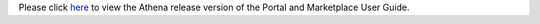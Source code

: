 .. ===============LICENSE_START=======================================================
.. Acumos CC-BY-4.0
.. ===================================================================================
.. Copyright (C) 2017-2018 AT&T Intellectual Property & Tech Mahindra. All rights reserved.
.. ===================================================================================
.. This Acumos documentation file is distributed by AT&T and Tech Mahindra
.. under the Creative Commons Attribution 4.0 International License (the "License");
.. you may not use this file except in compliance with the License.
.. You may obtain a copy of the License at
..
.. http://creativecommons.org/licenses/by/4.0
..
.. This file is distributed on an "AS IS" BASIS,
.. WITHOUT WARRANTIES OR CONDITIONS OF ANY KIND, either express or implied.
.. See the License for the specific language governing permissions and
.. limitations under the License.
.. ===============LICENSE_END=========================================================
.. THIS PAGE IS A HACK TO FIX LINKS TO 'LATEST' INSTEAD OF 'ATHENA' IN THE PORTAL UI
.. THIS FILE SHOULD BE DELETED AFTER THE BOREAS BRANCH HAS BEEN CREATED


Please click `here <https://docs.acumos.org/en/athena/AcumosUser/portal-user/index.html>`_ to view the Athena release version of the Portal and Marketplace User Guide.


